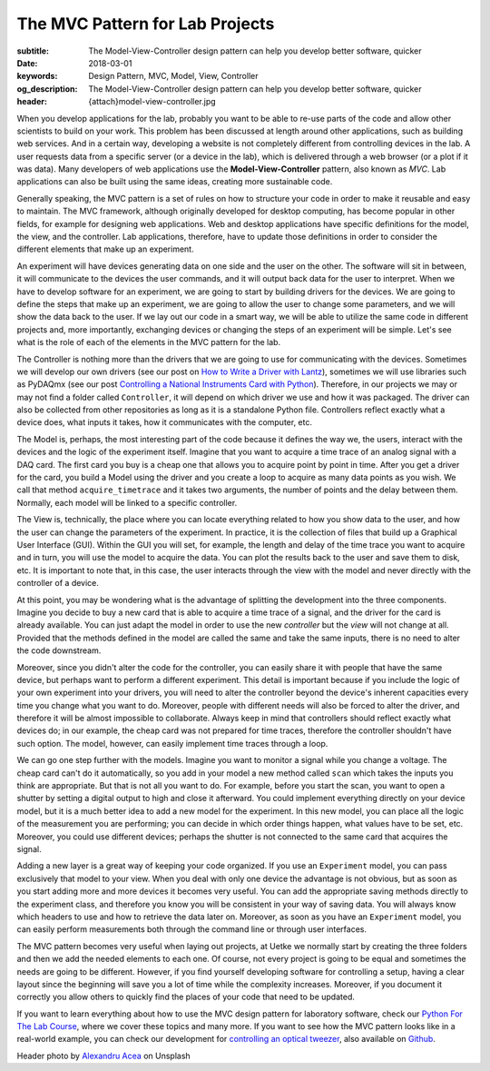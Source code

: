 The MVC Pattern for Lab Projects
================================

:subtitle: The Model-View-Controller design pattern can help you develop better software, quicker
:date: 2018-03-01
:keywords: Design Pattern, MVC, Model, View, Controller
:og_description: The Model-View-Controller design pattern can help you develop better software, quicker
:header: {attach}model-view-controller.jpg

When you develop applications for the lab, probably you want to be able to re-use parts of the code and allow other scientists to build on your work. This problem has been discussed at length around other applications, such as building web services. And in a certain way, developing a website is not completely different from controlling devices in the lab. A user requests data from a specific server (or a device in the lab), which is delivered through a web browser (or a plot if it was data). Many developers of web applications use the **Model-View-Controller** pattern, also known as `MVC`. Lab applications can also be built using the same ideas, creating more sustainable code.

Generally speaking, the MVC pattern is a set of rules on how to structure your code in order to make it reusable and easy to maintain. The MVC framework, although originally developed for desktop computing, has become popular in other fields, for example for designing web applications. Web and desktop applications have specific definitions for the model, the view, and the controller. Lab applications, therefore, have to update those definitions in order to consider the different elements that make up an experiment.

An experiment will have devices generating data on one side and the user on the other. The software will sit in between, it will communicate to the devices the user commands, and it will output back data for the user to interpret. When we have to develop software for an experiment, we are going to start by building drivers for the devices. We are going to define the steps that make up an experiment, we are going to allow the user to change some parameters, and we will show the data back to the user. If we lay out our code in a smart way, we will be able to utilize the same code in different projects and, more importantly, exchanging devices or changing the steps of an experiment will be simple. Let's see what is the role of each of the elements in the MVC pattern for the lab.

The Controller is nothing more than the drivers that we are going to use for communicating with the devices. Sometimes we will develop our own drivers (see our post on `How to Write a Driver with Lantz <{filename}../python/introducing_lantz.rst>`_), sometimes we will use libraries such as PyDAQmx (see our post `Controlling a National Instruments Card with Python <{filename}../python/national_instruments_python.rst>`_). Therefore, in our projects we may or may not find a folder called ``Controller``, it will depend on which driver we use and how it was packaged. The driver can also be collected from other repositories as long as it is a standalone Python file. Controllers reflect exactly what a device does, what inputs it takes, how it communicates with the computer, etc.

The Model is, perhaps, the most interesting part of the code because it defines the way we, the users, interact with the devices and the logic of the experiment itself. Imagine that you want to acquire a time trace of an analog signal with a DAQ card. The first card you buy is a cheap one that allows you to acquire point by point in time. After you get a driver for the card, you build a Model using the driver and you create a loop to acquire as many data points as you wish. We call that method ``acquire_timetrace`` and it takes two arguments, the number of points and the delay between them. Normally, each model will be linked to a specific controller.

The View is, technically, the place where you can locate everything related to how you show data to the user, and how the user can change the parameters of the experiment. In practice, it is the collection of files that build up a Graphical User Interface (GUI). Within the GUI you will set, for example, the length and delay of the time trace you want to acquire and in turn, you will use the model to acquire the data. You can plot the results back to the user and save them to disk, etc. It is important to note that, in this case, the user interacts through the view with the model and never directly with the controller of a device.

At this point, you may be wondering what is the advantage of splitting the development into the three components. Imagine you decide to buy a new card that is able to acquire a time trace of a signal, and the driver for the card is already available. You can just adapt the model in order to use the new *controller* but the *view* will not change at all. Provided that the methods defined in the model are called the same and take the same inputs, there is no need to alter the code downstream.

Moreover, since you didn't alter the code for the controller, you can easily share it with people that have the same device, but perhaps want to perform a different experiment. This detail is important because if you include the logic of your own experiment into your drivers, you will need to alter the controller beyond the device's inherent capacities every time you change what you want to do. Moreover, people with different needs will also be forced to alter the driver, and therefore it will be almost impossible to collaborate. Always keep in mind that controllers should reflect exactly what devices do; in our example, the cheap card was not prepared for time traces, therefore the controller shouldn't have such option. The model, however, can easily implement time traces through a loop.

We can go one step further with the models. Imagine you want to monitor a signal while you change a voltage. The cheap card can't do it automatically, so you add in your model a new method called ``scan`` which takes the inputs you think are appropriate. But that is not all you want to do. For example, before you start the scan, you want to open a shutter by setting a digital output to high and close it afterward. You could implement everything directly on your device model, but it is a much better idea to add a new model for the experiment. In this new model, you can place all the logic of the measurement you are performing; you can decide in which order things happen, what values have to be set, etc. Moreover, you could use different devices; perhaps the shutter is not connected to the same card that acquires the signal.

Adding a new layer is a great way of keeping your code organized. If you use an ``Experiment`` model, you can pass exclusively that model to your view. When you deal with only one device the advantage is not obvious, but as soon as you start adding more and more devices it becomes very useful. You can add the appropriate saving methods directly to the experiment class, and therefore you know you will be consistent in your way of saving data. You will always know which headers to use and how to retrieve the data later on. Moreover, as soon as you have an ``Experiment`` model, you can easily perform measurements both through the command line or through user interfaces.

The MVC pattern becomes very useful when laying out projects, at Uetke we normally start by creating the three folders and then we add the needed elements to each one. Of course, not every project is going to be equal and sometimes the needs are going to be different. However, if you find yourself developing software for controlling a setup, having a clear layout since the beginning will save you a lot of time while the complexity increases. Moreover, if you document it correctly you allow others to quickly find the places of your code that need to be updated.

If you want to learn everything about how to use the MVC design pattern for laboratory software, check our `Python For The Lab Course <https://www.uetke.com/courses/pythonlab/>`_, where we cover these topics and many more. If you want to see how the MVC pattern looks like in a real-world example, you can check our development for `controlling an optical tweezer <https://www.uetke.com/projects/optical-tweezers/>`_, also available on `Github <https://github.com/uetke/UUTrap>`_.

Header photo by `Alexandru Acea <https://unsplash.com/photos/0mNBmaWHu0k?utm_source=unsplash&utm_medium=referral&utm_content=creditCopyText>`_ on Unsplash
